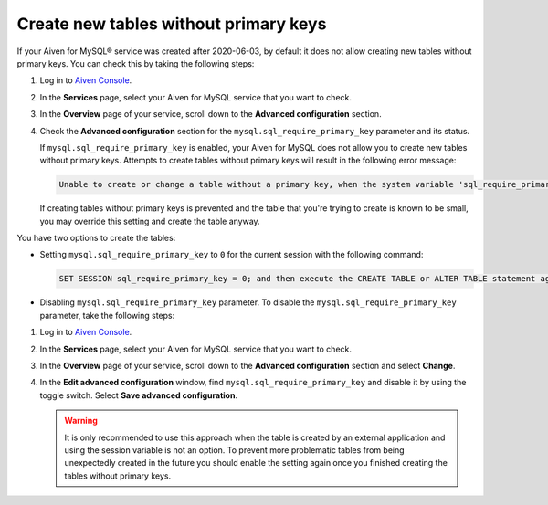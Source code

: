 Create new tables without primary keys
======================================

If your Aiven for MySQL® service was created after 2020-06-03, by default it does not allow creating new tables without primary keys. You can check this by taking the following steps:

1. Log in to `Aiven Console <https://console.aiven.io/>`_.
2. In the **Services** page, select your Aiven for MySQL service that you want to check.
3. In the **Overview** page of your service, scroll down to the **Advanced configuration** section.
4. Check the **Advanced configuration** section for the ``mysql.sql_require_primary_key`` parameter and its status.

   If ``mysql.sql_require_primary_key`` is enabled, your Aiven for MySQL does not allow you to create new tables without primary keys. Attempts to create tables without primary keys will result in the following error message:
   
   .. code::
      
      Unable to create or change a table without a primary key, when the system variable 'sql_require_primary_key' is set. Add a primary key to the table or unset this variable to avoid this message. Note that tables without a primary key can cause performance problems in row-based replication, so please consult your DBA before changing this setting.
   
   If creating tables without primary keys is prevented and the table that you're trying to create is known to be small, you may override this setting and create the table anyway. 
   
.. seealso::
   
   You can read more about the MySQL replication in the :ref:`Replication overview <myslq-replication-overview>` article.

You have two options to create the tables:

* Setting ``mysql.sql_require_primary_key`` to ``0`` for the current session with the following command:
  
  .. code-block:: shell

      SET SESSION sql_require_primary_key = 0; and then execute the CREATE TABLE or ALTER TABLE statement again in the same session.

* Disabling ``mysql.sql_require_primary_key`` parameter. To disable the ``mysql.sql_require_primary_key`` parameter, take the following steps:
  
1. Log in to `Aiven Console <https://console.aiven.io/>`_.
2. In the **Services** page, select your Aiven for MySQL service that you want to check.
3. In the **Overview** page of your service, scroll down to the **Advanced configuration** section and select **Change**.
4. In the **Edit advanced configuration** window, find ``mysql.sql_require_primary_key`` and disable it by using the toggle switch. Select **Save advanced configuration**.

   .. warning::
    
      It is only recommended to use this approach when the table is created by an external application and using the session variable is not an option. To prevent more problematic tables from being unexpectedly created in the future you should enable the setting again once you finished creating the tables without primary keys.

.. seealso::
  
    Learn how to :doc:`create missing primary keys </docs/products/mysql/howto/create-missing-primary-keys>` in your Aiven for MySQL.
